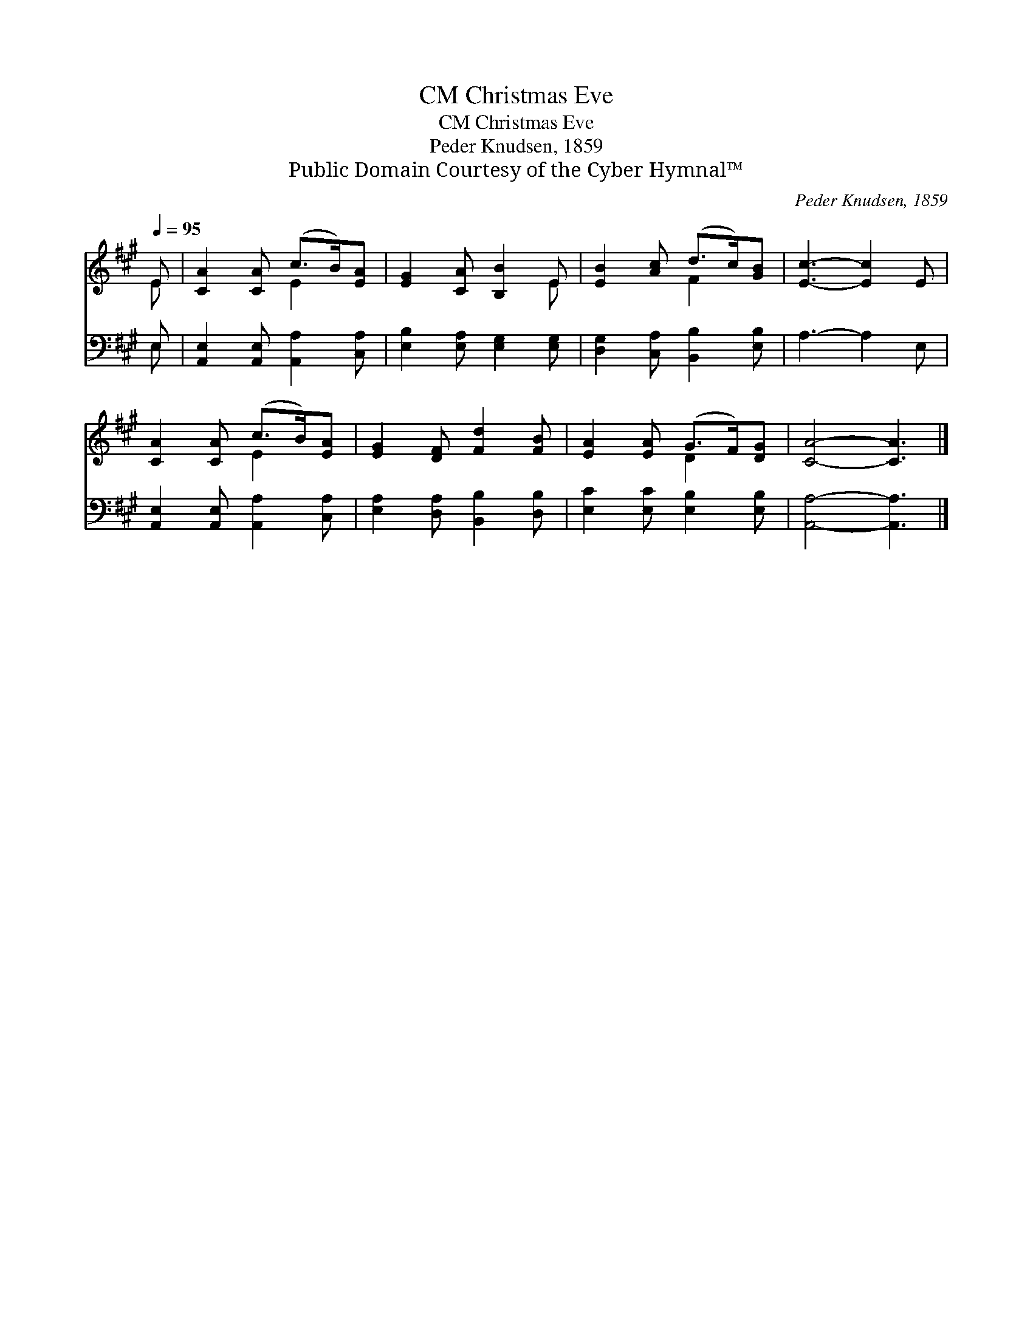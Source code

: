 X:1
T:Christmas Eve, CM
T:Christmas Eve, CM
T:Peder Knudsen, 1859
T:Public Domain Courtesy of the Cyber Hymnal™
C:Peder Knudsen, 1859
Z:Public Domain
Z:Courtesy of the Cyber Hymnal™
%%score ( 1 2 ) ( 3 4 )
L:1/8
Q:1/4=95
M:none
K:A
V:1 treble 
V:2 treble 
V:3 bass 
V:4 bass 
V:1
 E | [CA]2 [CA] (c>B)[EA] | [EG]2 [CA] [B,B]2 E | [EB]2 [Ac] (d>c)[GB] | [Ec]3- [Ec]2 E | %5
 [CA]2 [CA] (c>B)[EA] | [EG]2 [DF] [Fd]2 [FB] | [EA]2 [EA] (G>F)[DG] | [CA]4- [CA]3 |] %9
V:2
 E | x3 E2 x | x5 E | x3 F2 x | x6 | x3 E2 x | x6 | x3 D2 x | x7 |] %9
V:3
 E, | [A,,E,]2 [A,,E,] [A,,A,]2 [C,A,] | [E,B,]2 [E,A,] [E,G,]2 [E,G,] | %3
 [D,G,]2 [C,A,] [B,,B,]2 [E,B,] | A,3- A,2 E, | [A,,E,]2 [A,,E,] [A,,A,]2 [C,A,] | %6
 [E,A,]2 [D,A,] [B,,B,]2 [D,B,] | [E,C]2 [E,C] [E,B,]2 [E,B,] | [A,,A,]4- [A,,A,]3 |] %9
V:4
 E, | x6 | x6 | x6 | x6 | x6 | x6 | x6 | x7 |] %9

